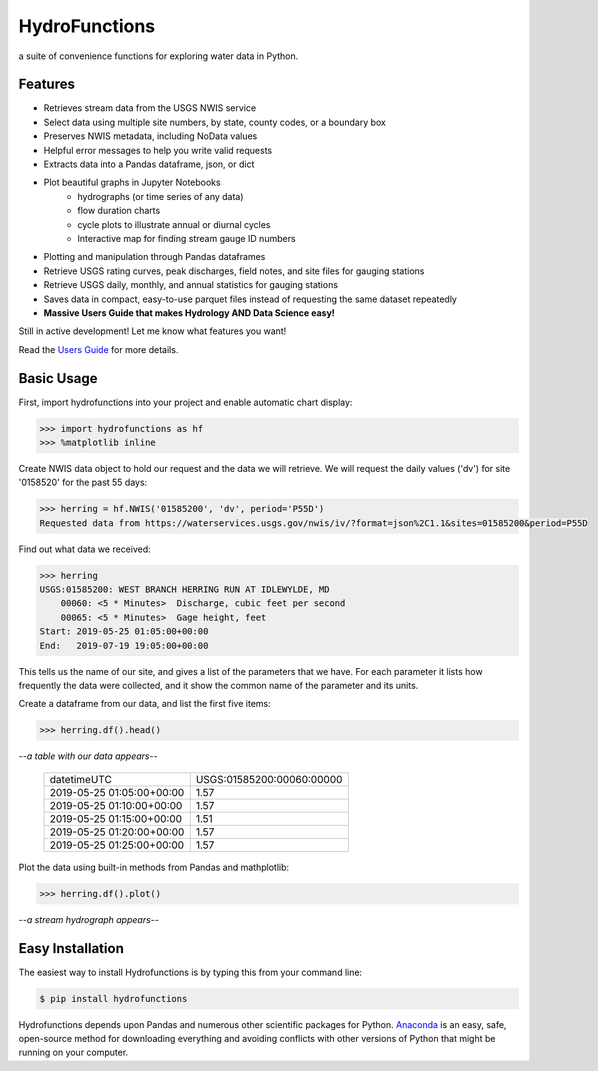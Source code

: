 ===============================
HydroFunctions
===============================

.. image:: https://img.shields.io/pypi/v/hydrofunctions.svg
        :target: https://pypi.python.org/pypi/hydrofunctions
        :alt: Visit Hydrofunctions on PyPI

.. image:: https://github.com/mroberge/hydrofunctions/actions/workflows/test.yaml/badge.svg
        :target: https://github.com/mroberge/hydrofunctions/actions/workflows/test.yaml
        :alt: Unit Testing Status

.. image:: https://codecov.io/gh/mroberge/hydrofunctions/branch/master/graph/badge.svg
        :target: https://codecov.io/gh/mroberge/hydrofunctions
        :alt: Code Coverage Status

.. image:: https://readthedocs.org/projects/hydrofunctions/badge/?version=latest
        :target: https://hydrofunctions.readthedocs.io/en/latest/?badge=latest
        :alt: Documentation Status

.. image:: https://img.shields.io/github/license/mashape/apistatus.svg
        :target: https://github.com/mroberge/hydrofunctions/blob/master/LICENSE
        :alt: MIT license

a suite of convenience functions for exploring water data in Python.

Features
--------

* Retrieves stream data from the USGS NWIS service
* Select data using multiple site numbers, by state, county codes, or a boundary box
* Preserves NWIS metadata, including NoData values
* Helpful error messages to help you write valid requests
* Extracts data into a Pandas dataframe, json, or dict
* Plot beautiful graphs in Jupyter Notebooks
   * hydrographs (or time series of any data)
   * flow duration charts
   * cycle plots to illustrate annual or diurnal cycles
   * Interactive map for finding stream gauge ID numbers
* Plotting and manipulation through Pandas dataframes
* Retrieve USGS rating curves, peak discharges, field notes, and site files for gauging stations
* Retrieve USGS daily, monthly, and annual statistics for gauging stations
* Saves data in compact, easy-to-use parquet files instead of requesting the same dataset repeatedly
* **Massive Users Guide that makes Hydrology AND Data Science easy!**

Still in active development! Let me know what features you want!

Read the `Users Guide <https://hydrofunctions.readthedocs.io/en/master>`_ for more details.


Basic Usage
-----------

First, import hydrofunctions into your project and enable automatic chart
display:

.. code-block:: python

    >>> import hydrofunctions as hf
    >>> %matplotlib inline
..

Create NWIS data object to hold our request and the data we will retrieve.
We will request the daily values ('dv') for site '0158520' for the past
55 days:

.. code-block:: python

    >>> herring = hf.NWIS('01585200', 'dv', period='P55D')
    Requested data from https://waterservices.usgs.gov/nwis/iv/?format=json%2C1.1&sites=01585200&period=P55D
..

Find out what data we received:

.. code-block:: python

    >>> herring
    USGS:01585200: WEST BRANCH HERRING RUN AT IDLEWYLDE, MD
        00060: <5 * Minutes>  Discharge, cubic feet per second
        00065: <5 * Minutes>  Gage height, feet
    Start: 2019-05-25 01:05:00+00:00
    End:   2019-07-19 19:05:00+00:00
..

This tells us the name of our site, and gives a list of the parameters that we
have. For each parameter it lists how frequently the data were collected, and
it show the common name of the parameter and its units.

Create a dataframe from our data, and list the first five items:

.. code-block:: python

    >>> herring.df().head()
..

*--a table with our data appears--*

    +------------------------------+---------------------------+
    |          datetimeUTC         | USGS:01585200:00060:00000 |
    +------------------------------+---------------------------+
    |   2019-05-25 01:05:00+00:00  |                1.57       |
    +------------------------------+---------------------------+
    |   2019-05-25 01:10:00+00:00  |                1.57       |
    +------------------------------+---------------------------+
    |   2019-05-25 01:15:00+00:00  |                1.51       |
    +------------------------------+---------------------------+
    |   2019-05-25 01:20:00+00:00  |                1.57       |
    +------------------------------+---------------------------+
    |   2019-05-25 01:25:00+00:00  |                1.57       |
    +------------------------------+---------------------------+

Plot the data using built-in methods from Pandas and mathplotlib:

.. code-block:: python

    >>> herring.df().plot()
..

*--a stream hydrograph appears--*

.. image:: https://raw.githubusercontent.com/mroberge/hydrofunctions/master/_static/HerringHydrograph.png
        :alt: a stream hydrograph for Herring Run

Easy Installation
-----------------

The easiest way to install Hydrofunctions is by typing this from your
command line:

.. code-block:: console

    $ pip install hydrofunctions
..

Hydrofunctions depends upon Pandas and numerous other scientific packages
for Python. `Anaconda <https://docs.anaconda.com/anaconda/install/>`_
is an easy, safe, open-source method for downloading everything and avoiding
conflicts with other versions of Python that might be running on your
computer.

